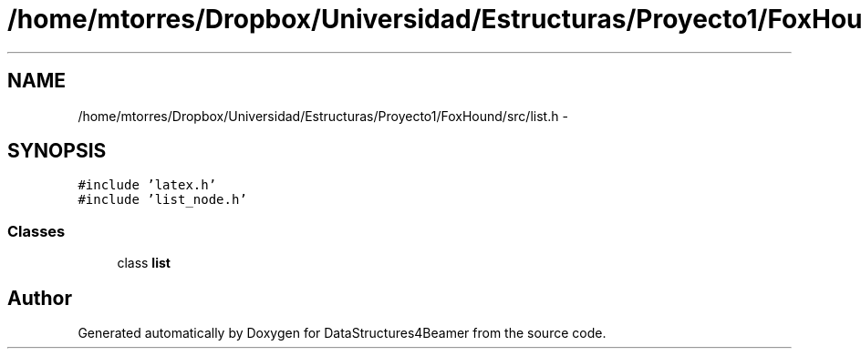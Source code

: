 .TH "/home/mtorres/Dropbox/Universidad/Estructuras/Proyecto1/FoxHound/src/list.h" 3 "Tue Nov 5 2013" "Version 1.0" "DataStructures4Beamer" \" -*- nroff -*-
.ad l
.nh
.SH NAME
/home/mtorres/Dropbox/Universidad/Estructuras/Proyecto1/FoxHound/src/list.h \- 
.SH SYNOPSIS
.br
.PP
\fC#include 'latex\&.h'\fP
.br
\fC#include 'list_node\&.h'\fP
.br

.SS "Classes"

.in +1c
.ti -1c
.RI "class \fBlist\fP"
.br
.in -1c
.SH "Author"
.PP 
Generated automatically by Doxygen for DataStructures4Beamer from the source code\&.
